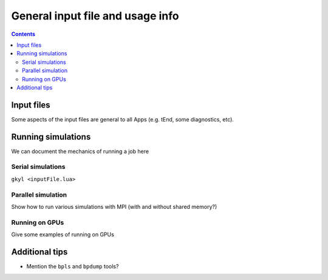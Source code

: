 General input file and usage info
+++++++++++++++++++++++++++++++++

.. contents::

Input files
-----------

Some aspects of the input files are general to all Apps (e.g. tEnd, some diagnostics, etc).

Running simulations
-------------------

We can document the mechanics of running a job here

Serial simulations
^^^^^^^^^^^^^^^^^^

``gkyl <inputFile.lua>``

Parallel simulation
^^^^^^^^^^^^^^^^^^^

Show how to run various simulations with MPI (with and without shared memory?)

Running on GPUs
^^^^^^^^^^^^^^^

Give some examples of running on GPUs


Additional tips
---------------

- Mention the ``bpls`` and ``bpdump`` tools?
